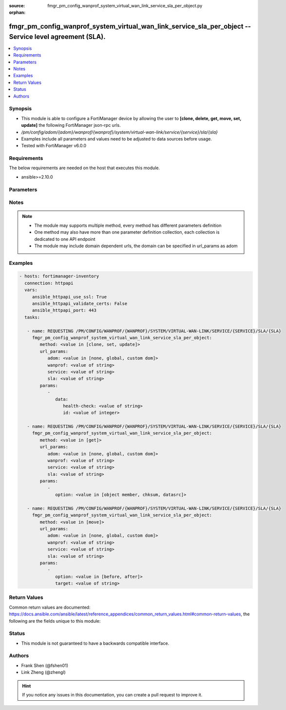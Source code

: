 :source: fmgr_pm_config_wanprof_system_virtual_wan_link_service_sla_per_object.py

:orphan:

.. _fmgr_pm_config_wanprof_system_virtual_wan_link_service_sla_per_object:

fmgr_pm_config_wanprof_system_virtual_wan_link_service_sla_per_object -- Service level agreement (SLA).
+++++++++++++++++++++++++++++++++++++++++++++++++++++++++++++++++++++++++++++++++++++++++++++++++++++++

.. versionadded:: 2.10

.. contents::
   :local:
   :depth: 1


Synopsis
--------

- This module is able to configure a FortiManager device by allowing the user to **[clone, delete, get, move, set, update]** the following FortiManager json-rpc urls.
- `/pm/config/adom/{adom}/wanprof/{wanprof}/system/virtual-wan-link/service/{service}/sla/{sla}`
- Examples include all parameters and values need to be adjusted to data sources before usage.
- Tested with FortiManager v6.0.0


Requirements
------------
The below requirements are needed on the host that executes this module.

- ansible>=2.10.0



Parameters
----------

.. raw:: html

 <ul>
 <li><span class="li-head">url_params</span> - parameters in url path <span class="li-normal">type: dict</span> <span class="li-required">required: true</span></li>
 <ul class="ul-self">
 <li><span class="li-head">adom</span> - the domain prefix <span class="li-normal">type: str</span> <span class="li-normal"> choices: none, global, custom dom</span></li>
 <li><span class="li-head">wanprof</span> - the object name <span class="li-normal">type: str</span> </li>
 <li><span class="li-head">service</span> - the object name <span class="li-normal">type: str</span> </li>
 <li><span class="li-head">sla</span> - the object name <span class="li-normal">type: str</span> </li>
 </ul>
 <li><span class="li-head">parameters for method: [clone, set, update]</span> - Service level agreement (SLA).</li>
 <ul class="ul-self">
 <li><span class="li-head">data</span> - No description for the parameter <span class="li-normal">type: dict</span> <ul class="ul-self">
 <li><span class="li-head">health-check</span> - Virtual WAN Link health-check. <span class="li-normal">type: str</span> </li>
 <li><span class="li-head">id</span> - SLA ID. <span class="li-normal">type: int</span> </li>
 </ul>
 </ul>
 <li><span class="li-head">parameters for method: [delete]</span> - Service level agreement (SLA).</li>
 <ul class="ul-self">
 </ul>
 <li><span class="li-head">parameters for method: [get]</span> - Service level agreement (SLA).</li>
 <ul class="ul-self">
 <li><span class="li-head">option</span> - Set fetch option for the request. <span class="li-normal">type: str</span>  <span class="li-normal">choices: [object member, chksum, datasrc]</span> </li>
 </ul>
 <li><span class="li-head">parameters for method: [move]</span> - Service level agreement (SLA).</li>
 <ul class="ul-self">
 <li><span class="li-head">option</span> - No description for the parameter <span class="li-normal">type: str</span>  <span class="li-normal">choices: [before, after]</span> </li>
 <li><span class="li-head">target</span> - Key to the target entry. <span class="li-normal">type: str</span> </li>
 </ul>
 </ul>






Notes
-----
.. note::

   - The module may supports multiple method, every method has different parameters definition

   - One method may also have more than one parameter definition collection, each collection is dedicated to one API endpoint

   - The module may include domain dependent urls, the domain can be specified in url_params as adom

Examples
--------

.. code-block:: yaml+jinja

 - hosts: fortimanager-inventory
   connection: httpapi
   vars:
      ansible_httpapi_use_ssl: True
      ansible_httpapi_validate_certs: False
      ansible_httpapi_port: 443
   tasks:

    - name: REQUESTING /PM/CONFIG/WANPROF/{WANPROF}/SYSTEM/VIRTUAL-WAN-LINK/SERVICE/{SERVICE}/SLA/{SLA}
      fmgr_pm_config_wanprof_system_virtual_wan_link_service_sla_per_object:
         method: <value in [clone, set, update]>
         url_params:
            adom: <value in [none, global, custom dom]>
            wanprof: <value of string>
            service: <value of string>
            sla: <value of string>
         params:
            -
               data:
                  health-check: <value of string>
                  id: <value of integer>

    - name: REQUESTING /PM/CONFIG/WANPROF/{WANPROF}/SYSTEM/VIRTUAL-WAN-LINK/SERVICE/{SERVICE}/SLA/{SLA}
      fmgr_pm_config_wanprof_system_virtual_wan_link_service_sla_per_object:
         method: <value in [get]>
         url_params:
            adom: <value in [none, global, custom dom]>
            wanprof: <value of string>
            service: <value of string>
            sla: <value of string>
         params:
            -
               option: <value in [object member, chksum, datasrc]>

    - name: REQUESTING /PM/CONFIG/WANPROF/{WANPROF}/SYSTEM/VIRTUAL-WAN-LINK/SERVICE/{SERVICE}/SLA/{SLA}
      fmgr_pm_config_wanprof_system_virtual_wan_link_service_sla_per_object:
         method: <value in [move]>
         url_params:
            adom: <value in [none, global, custom dom]>
            wanprof: <value of string>
            service: <value of string>
            sla: <value of string>
         params:
            -
               option: <value in [before, after]>
               target: <value of string>



Return Values
-------------


Common return values are documented: https://docs.ansible.com/ansible/latest/reference_appendices/common_return_values.html#common-return-values, the following are the fields unique to this module:


.. raw:: html

 <ul>
 <li><span class="li-return"> return values for method: [clone, delete, move, set, update]</span> </li>
 <ul class="ul-self">
 <li><span class="li-return">status</span>
 - No description for the parameter <span class="li-normal">type: dict</span> <ul class="ul-self">
 <li> <span class="li-return"> code </span> - No description for the parameter <span class="li-normal">type: int</span>  </li>
 <li> <span class="li-return"> message </span> - No description for the parameter <span class="li-normal">type: str</span>  </li>
 </ul>
 <li><span class="li-return">url</span>
 - No description for the parameter <span class="li-normal">type: str</span>  <span class="li-normal">example: /pm/config/adom/{adom}/wanprof/{wanprof}/system/virtual-wan-link/service/{service}/sla/{sla}</span>  </li>
 </ul>
 <li><span class="li-return"> return values for method: [get]</span> </li>
 <ul class="ul-self">
 <li><span class="li-return">data</span>
 - No description for the parameter <span class="li-normal">type: dict</span> <ul class="ul-self">
 <li> <span class="li-return"> health-check </span> - Virtual WAN Link health-check. <span class="li-normal">type: str</span>  </li>
 <li> <span class="li-return"> id </span> - SLA ID. <span class="li-normal">type: int</span>  </li>
 </ul>
 <li><span class="li-return">status</span>
 - No description for the parameter <span class="li-normal">type: dict</span> <ul class="ul-self">
 <li> <span class="li-return"> code </span> - No description for the parameter <span class="li-normal">type: int</span>  </li>
 <li> <span class="li-return"> message </span> - No description for the parameter <span class="li-normal">type: str</span>  </li>
 </ul>
 <li><span class="li-return">url</span>
 - No description for the parameter <span class="li-normal">type: str</span>  <span class="li-normal">example: /pm/config/adom/{adom}/wanprof/{wanprof}/system/virtual-wan-link/service/{service}/sla/{sla}</span>  </li>
 </ul>
 </ul>





Status
------

- This module is not guaranteed to have a backwards compatible interface.


Authors
-------

- Frank Shen (@fshen01)
- Link Zheng (@zhengl)


.. hint::

    If you notice any issues in this documentation, you can create a pull request to improve it.



